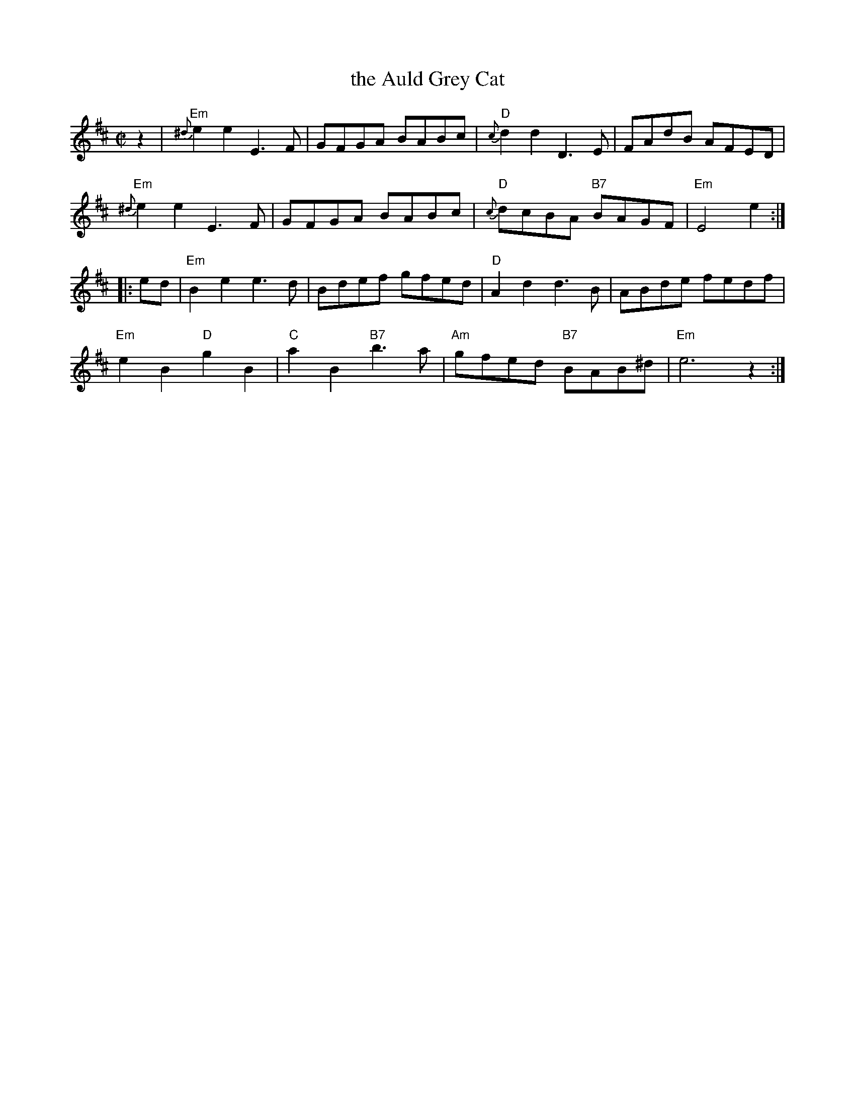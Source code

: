 X: 1
T: the Auld Grey Cat
B: Kerr's #1
B: Roaring Jelly Coll.
Z: John Chambers <jc:trillian.mit.edu>
M: C|
L: 1/8
K: EDorian
z2 |\
"Em"{^d}e2e2 E3F | GFGA BABc | "D"{c}d2d2 D3E | FAdB AFED |
"Em"{^d}e2e2 E3F | GFGA BABc | "D"{c}dcBA "B7"BAGF | "Em"E4 e2 :|
|: ed |\
"Em"B2e2 e3d  | Bdef gfed | "D"A2d2 d3B | ABde fedf |
"Em"e2B2 "D"g2B2 | "C"a2B2 "B7"b3a | "Am"gfed "B7"BAB^d | "Em"e6 z2 :|

